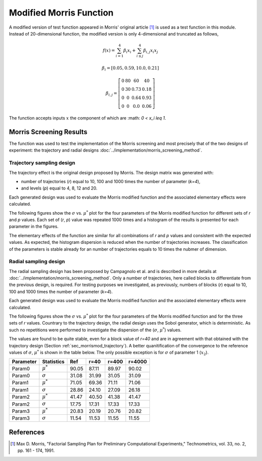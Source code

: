 
------------------------
Modified Morris Function
------------------------

A modified version of test function appeared in Morris' original article [1]_
is used as a test function in this module. Instead of 20-dimensional function,
the modified version is only 4-dimensional and truncated as follows,

.. math::

    f(\underline x) = \sum_{i=1}^{4} \beta_i x_i + \sum_{i\leq j}^4 \beta_{i,j} x_i x_j

.. math::

    \beta_i = \left[ 0.05, 0.59, 10.0, 0.21 \right ]

.. math::

    \beta_{i,j} = \left [\begin{matrix}
        0 & 80 & 60   & 40 \\
        0 & 30 & 0.73 & 0.18 \\
        0 & 0  & 0.64 & 0.93 \\
        0 &  0 & 0.0  & 0.06
    \end{matrix} \right ]

The function accepts inputs :math:`\underline x` the component of which are
:math: `0 < x_i \leq 1`.


Morris Screening Results
------------------------

The function was used to test the implementation of the Morris screening and
most precisely that of the two designs of experiment: the trajectory and radial
designs :doc:`../implementation/morris_screening_method`.


.. _sec_morrismod_trajectory:

Trajectory sampling design
==========================

The trajectory effect is the original design proposed by Morris. The design
matrix was generated with: 

- number of trajectories (`r`) equal to 10, 100 and 1000 times the number of
  parameter (`k=4`), 
- and levels (`p`) equal to 4, 8, 12 and 20.

Each generated design was used to evaluate the Morris modified function and the
associated elementary effects were calculated.

The following figures show the :math:`\sigma` vs. :math:`\mu^*` plot for the
four parameters of the Morris modified function for different sets of `r` and
`p` values. Each set of (`r`, `p`) value was repeated 1000 times and a
histogram of the results is presented for each parameter in the figures.

.. image:: ../../figures/MustarSigma_MorrisMod_trajectory_40_plevels_4_1000_repet.png
.. image:: ../../figures/MustarSigma_MorrisMod_trajectory_40_plevels_20_1000_repet.png
.. image:: ../../figures/MustarSigma_MorrisMod_trajectory_400_plevels_4_1000_repet.png
.. image:: ../../figures/MustarSigma_MorrisMod_trajectory_400_plevels_20_1000_repet.png

The elementary effects of the function are similar for all combinations of `r`
and `p` values and consistent with the expected values. As expected, the
histogram dispersion is reduced when the number of trajectories increases. The
classification of the parameters is stable already for an number of
trajectories equals to 10 times the nubmer of dimension.


.. _sec_morrismod_radial:

Radial sampling design
==========================

The radial sampling design has been proposed by Campagnolo et al. and is
described in more details at :doc:`../implementation/morris_screening_method`.
Only a number of trajectories, here called blocks to differentiate from the
previous design, is required. For testing purposes we investigated, as
previously, numbers of blocks (`r`) equal to 10, 100 and 1000 times the number
of parameter (`k=4`).

Each generated design was used to evaluate the Morris modified function and the
associated elementary effects were calculated.

The following figures show the :math:`\sigma` vs. :math:`\mu^*` plot for the
four parameters of the Morris modified function and for the three sets of `r`
values.  Countrary to the trajectory design, the radial design uses the Sobol
generator, which is deterministic. As such no repetitions were performed to
investigate the dispersion of the (:math:`\sigma`, :math:`\mu^*`) values.

.. image:: ../../figures/MustarSigmaPlot_Morrismod_radial_block_40.png
.. image:: ../../figures/MustarSigmaPlot_Morrismod_radial_block_400.png
.. image:: ../../figures/MustarSigmaPlot_Morrismod_radial_block_4000.png

The values are found to be quite stable, even for a block value of `r=40` and
are in agreement with that obtained with the trajectory design
(Section :ref:`sec_morrismod_trajectory`). A better quanitification of the
convergence to the reference values of :math:`\sigma`, :math:`\mu^*` is shown
in the table below. The only possible exception is for :math:`\sigma` of
parameter 1 (:math:`x_2`).

=========  ==============  =====  ======  ======  ======
Parameter  Statistics      Ref    r=40    r=400   r=4000
=========  ==============  =====  ======  ======  ======
Param0     :math:`\mu^*`   90.05  87.11   89.97   90.02
Param0     :math:`\sigma`  31.08  31.99   31.05   31.09
Param1     :math:`\mu^*`   71.05  69.36   71.11   71.06
Param1     :math:`\sigma`  28.86  24.10   27.09   26.18
Param2     :math:`\mu^*`   41.47  40.50   41.38   41.47
Param2     :math:`\sigma`  17.75  17.31   17.33   17.33
Param3     :math:`\mu^*`   20.83  20.19   20.76   20.82
Param3     :math:`\sigma`  11.54  11.53   11.55   11.55
=========  ==============  =====  ======  ======  ======


References
----------

.. [1] Max D. Morris, "Factorial Sampling Plan for Preliminary Computational
       Experiments," Technometrics, vol. 33, no. 2, pp. 161 - 174, 1991.
